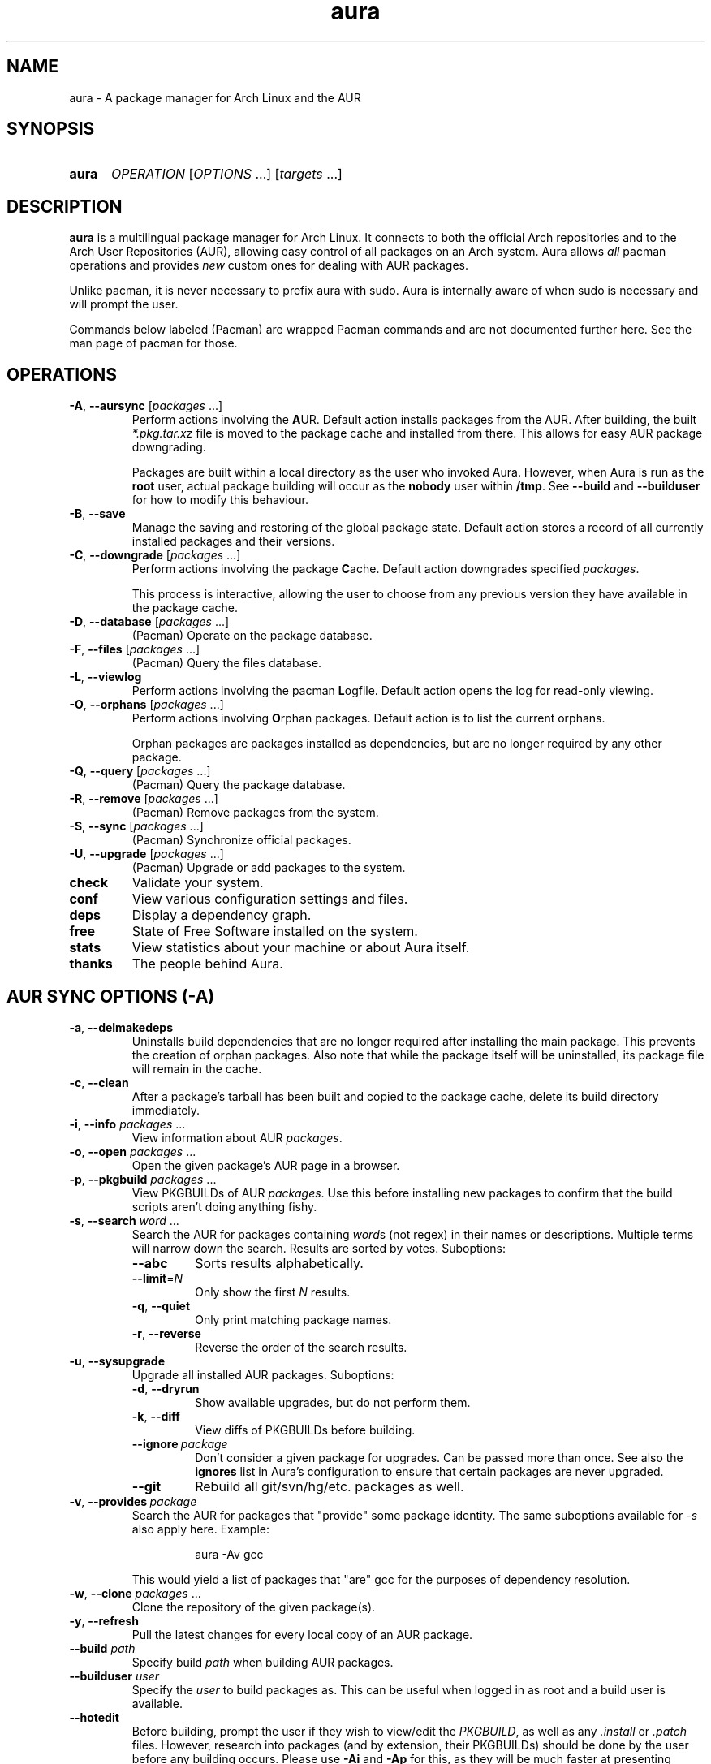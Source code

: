 '\" t
.\" Man page for `aura`
.\" Written by Colin Woodbury <colin@fosskers.ca>
.
.TH aura 8 "2024 July" "Aura" "Aura"
.
.de SAMPLE      \" Indented example - on its own paragraph.
.  P
.  RS
.  EX
..
.de ESAMPLE     \" End of Indented example.
.  EE
.  RE
..
.de RSAMPLE     \" Relative sample - even more indented example.
.  RS
.  SAMPLE
..
.de ERSAMPLE    \" End of Relative sample.
.  ESAMPLE
.  RE
..
.
.ds ellipsis \&.\|.\|.\&
.\" Format repeatable parameter (1 or more) with ellipsis.
.ds multi                 \fI\\$1\fP\fR\\ \\*[ellipsis]\fP
.\" Format optional repeatable parameter (0 or more)
.\" with ellipsis and square brackets.
.ds multi-optional \fR[\fP\fI\\$1\fP\fR\\ \\*[ellipsis]]\fP
.ds packages          \\*[multi          packages]
.ds packages-optional \\*[multi-optional packages]
.
.SH NAME
.
aura \- A package manager for Arch Linux and the AUR
.
.SH SYNOPSIS
.
.SY aura
.I OPERATION
\*[multi-optional OPTIONS]
\*[multi-optional targets]
.YS
.
.SH DESCRIPTION
.
.B aura
is a multilingual package manager for Arch Linux.
.
It connects to both the official Arch repositories and to the
Arch User Repositories (AUR),
allowing easy control of all packages on an Arch system.
.
Aura allows
.I all
pacman operations and provides
.I new
custom ones for dealing with AUR packages.
.
.P
Unlike pacman, it is never necessary to prefix aura with sudo. Aura is
internally aware of when sudo is necessary and will prompt the user.
.
.P
Commands below labeled (Pacman) are wrapped Pacman commands and are not
documented further here. See the man page of pacman for those.
.
.SH OPERATIONS
.
.TP
.BR \-A ", " \-\-aursync " \*[packages-optional]"
.
Perform actions involving the
.BR A UR.
.
Default action installs packages from the AUR.
.
After building, the built
.I *.pkg.tar.xz
file is moved to the package cache and installed from there.
.
This allows for easy AUR package downgrading.
.
.IP
Packages are built within a local directory as the user who invoked Aura.
However, when Aura is run as the \fBroot\fR user, actual package building will
occur as the \fBnobody\fR user within \fB/tmp\fR. See \fB\-\-build\fR and
\fB\-\-builduser\fR for how to modify this behaviour.
.
.TP
.BR -B ", " \-\-save
.
Manage the saving and restoring of the global package state.
.
Default action stores a record of all currently installed packages and their
versions.
.
.TP
.BR -C ", " \-\-downgrade " \*[packages-optional]"
.
Perform actions involving the package
.BR C ache.
.
Default action downgrades specified
.IR packages .
.
.IP
This process is interactive, allowing the user to choose from any previous
version they have available in the package cache.
.
.TP
.BR -D ", " \-\-database " \*[packages-optional]"
.
(Pacman) Operate on the package database.
.
.TP
.BR \-F ", " \-\-files " \*[packages-optional]"
.
(Pacman) Query the files database.
.
.TP
.BR \-L ", " \-\-viewlog
.
Perform actions involving the pacman
.BR L ogfile.
.
Default action opens the log for read-only viewing.
.
.TP
.BR \-O ", " \-\-orphans " \*[packages-optional]"
.
Perform actions involving
.BR O rphan
packages.
.
Default action is to list the current orphans.
.
.IP
Orphan packages are packages installed as dependencies,
but are no longer required by any other package.
.
.TP
.BR \-Q ", " \-\-query " \*[packages-optional]"
.
(Pacman) Query the package database.
.
.TP
.BR \-R ", " \-\-remove " \*[packages-optional]"
.
(Pacman) Remove packages from the system.
.
.TP
.BR \-S ", " \-\-sync " \*[packages-optional]"
.
(Pacman) Synchronize official packages.
.
.TP
.BR \-U ", " \-\-upgrade " \*[packages-optional]"
.
(Pacman) Upgrade or add packages to the system.
.
.TP
.BR check
.
Validate your system.
.
.TP
.BR conf
.
View various configuration settings and files.
.
.TP
.BR deps
.
Display a dependency graph.
.
.TP
.BR free
.
State of Free Software installed on the system.
.
.TP
.BR stats
.
View statistics about your machine or about Aura itself.
.
.TP
.BR thanks
.
The people behind Aura.
.
.SH AUR SYNC OPTIONS (\fR\-A\fP)
.
.TP
.BR \-a ", " \-\-delmakedeps
.
Uninstalls build dependencies that are no longer required after installing the
main package.
.
This prevents the creation of orphan packages.
.
Also note that while the package itself will be uninstalled,
its package file will remain in the cache.
.
.TP
.BR \-c ", " \-\-clean
.
After a package's tarball has been built and copied to the package cache,
delete its build directory immediately.
.
.TP
.BR \-i ", " \-\-info " \*[packages]"
.
View information about AUR
.IR packages .
.
.TP
.BR \-o ", " \-\-open " \*[packages]"
.
Open the given package's AUR page in a browser.
.
.TP
.BR \-p ", " \-\-pkgbuild " \*[packages]"
.
View PKGBUILDs of AUR
.IR packages .
.
Use this before installing new packages to confirm that the build scripts
aren't doing anything fishy.
.
.TP
.BR \-s ", " \-\-search " \*[multi word]"
.
Search the AUR for packages containing
.IR word s
(not regex) in their names or descriptions.
.
Multiple terms will narrow down the search.
.
Results are sorted by votes.
.
Suboptions:
.
.RS
.
.  TP
.  B \-\-abc
.
Sorts results alphabetically.
.
.  TP
.  BR \-\-limit =\fIN\fR
.
Only show the first
.I N
results.
.
.  TP
.  BR \-q ", " \-\-quiet
.
Only print matching package names.
.
.  TP
.  BR \-r ", " \-\-reverse
.
Reverse the order of the search results.
.
.RE
.
.TP
.BR \-u ", " \-\-sysupgrade
.
Upgrade all installed AUR packages.
.
Suboptions:
.
.RS
.
.  TP
.  BR \-d ", " \-\-dryrun
.
Show available upgrades, but do not perform them.
.
.  TP
.  BR \-k ", " \-\-diff
.
View diffs of PKGBUILDs before building.
.
.  TP
.  BR \-\-ignore \ \fIpackage\fR
.
Don't consider a given package for upgrades. Can be passed more than once. See also the \fBignores\fR list in Aura's configuration to ensure that certain packages are never upgraded.
.
.  TP
.  BR \-\-git
.
Rebuild all git/svn/hg/etc. packages as well.
.
.RE
.
.TP
.BR \-v ", " \-\-provides \ \fIpackage\fR
.
Search the AUR for packages that "provide" some package identity. The same
suboptions available for \fI\-s\fR also apply here. Example:
.
.RSAMPLE
aura -Av gcc
.ERSAMPLE
.
.IP
This would yield a list of packages that "are" gcc for the purposes of
dependency resolution.
.
.TP
.BR \-w ", " \-\-clone " \*[packages]"
.
Clone the repository of the given package(s).
.
.
.TP
.BR \-y ", " \-\-refresh
.
Pull the latest changes for every local copy of an AUR package.
.
.TP
.BI \-\-build " path"
.
Specify build
.I path
when building AUR packages.
.
.TP
.BI \-\-builduser " user"
.
Specify the
.I user
to build packages as.
.
This can be useful when logged in as root and a build user is available.
.
.TP
.B \-\-hotedit
.
Before building, prompt the user if they wish to view/edit the
.IR PKGBUILD ,
as well as any
.IR .install " or " .patch
files.
.
However, research into packages (and by extension, their PKGBUILDs) should be
done by the user before any building occurs.
.
Please use
.BR \-Ai " and " \-Ap
for this,
as they will be much faster at presenting information than searching the AUR
website manually.
.
.TP
.B \-\-nocheck
.
Do not consider checkdeps when building packages. This will also be passed down
to makepkg, such that the check() function of the PKGBUILD will not run.
.
.TP
.B \-\-shellcheck
.
Run shellcheck on PKGBUILDs before building.
.
.TP
.B \-\-skipdepcheck
.
Perform no dependency solving.
.
Consider this when using
.B \-\-hotedit
to avoid building annoying dependencies that aren't necessary for your special
use-case.
.
.SH GLOBAL PACKAGE STATE OPTIONS (\fR\-B\fP)
.
.TP
.BR \-c ", " \-\-clean \c
.I " states-to-retain "
.
Retains a given number of the most recently saved package states and removes the
rest.
.
.TP
.BR \-l ", " \-\-list
.
Show all saved package state filenames.
.
.TP
.BR \-r ", " \-\-restore
.
Restores a record kept with
.BR \-B .
.
Attempts to downgrade any packages that were upgraded since the chosen save.
.
Will remove any that weren't installed at the time.
.
.SH DOWNGRADE OPTIONS (\fR\-C\fP)
.
.TP
.BR \-b ", " \-\-backup \c
.I " path "
.
Backup the package cache to a given directory.
.
The given directory must already exist.
.
During copying, progress will be shown.
.
If the copy takes too long,
you may want to reduce the number of older versions of each package by using
.BR \-Cc .
.
.TP
.BR \-c ", " \-\-clean \c
.I " versions-to-retain "
.
Retains a given number of package versions for each package,
and deletes the rest from the package cache.
.
Count is made from the most recent version, so using:
.
.RSAMPLE
aura -Cc 3
.ERSAMPLE
.
.IP
would save the three most recent versions of each package file.
.
Giving the number 0 as an argument is identical to
.BR \-Scc .
.
.TP
.BR \-i ", " \-\-info " \*[packages]"
.
Look up specific packages for into on their cache entries.
.
.TP
.BR \-l ", " \-\-list
.
Print the contents of the package cache.
.TP
.BR \-m ", " \-\-missing
.
Display packages that don't have a tarball in the cache.
.
.TP
.B \-\-notsaved
.
Remove only those package files which are not saved in a package record (a la
.BR \-B ).
.
.TP
.BR \-s ", " \-\-search \c
.I " term "
.
Search the package cache via a verbatim search term.
.
.TP
.BR \-t ", " \-\-invalid
.
Delete invalid tarballs from the cache.
.
.SH LOGFILE OPTIONS (\fR\-L\fP)
.
.TP
.BR \-i ", " \-\-info " \*[packages]"
.
Displays install/upgrade history for given
.IR packages .
.
Under the \(lqRecent Actions\(rq section,
only the last five entries will be displayed.
.
If there are less than five actions ever performed with the package,
what is available will be printed.
.
.TP
.BR \-s ", " \-\-search \c
.I " regex
.
Search the pacman log file via a
.IR regex .
.
Useful for singling out any and all actions performed on a package.
.
.SH ORPHAN PACKAGE OPTIONS (\fR\-O\fP)
.
.TP
.BR \-a ", " \-\-adopt " \*[packages]"
.
Mark
.I packages
as being explicitly installed (i.e.\& it's not a dependency).
.
.TP
.BR \-j ", " \-\-abandon
.
Uninstall all orphan packages.
.
.SH ANALYSIS OPTIONS (\fR\-P\fP)
.
.TP
.BR \-f ", " \-\-file \c
.I " path
.
Analyse a PKGBUILD at the specified
.IR path .
.
.TP
.BR \-d ", " \-\-dir \c
.I " path
.
Analyse a
.IR path /PKGBUILD
found in the specified directory.
.
.TP
.BR \-a ", " \-\-audit
.
Analyse the PKGBUILDs of all locally installed AUR packages.
.
.SH PACMAN / AURA DUAL FUNCTIONALITY OPTIONS
.
.TP
.B \-\-noconfirm
.
Never ask for any Aura or Pacman confirmation.
.
Any time a prompt would appear,
say before building or installation,
it is assumed the user answered in whatever way would progress the program.
.
.TP
.B \-\-needed
.
Don't rebuild/reinstall packages that are already up to date.
.
.TP
.B \-\-debug
.
View some handy debugging information.
.
.TP
.BI \-\-color " when"
.
Specify when to enable colouring.
.
Without this flag, both Aura and Pacman will attempt to colour text if the
terminal allows it.
.
Otherwise, you can pass
.BR always " or " never
to be specific about your wants.
.
.TP
.BI \-\-overwrite " glob"
.
If there are file conflicts during installation,
overwrite conflicting files that match the given
.I glob
pattern.
.
.SH EXPOSED MAKEPKG OPTIONS
.
.TP
.B \-\-ignorearch
.
Ignores processor architecture when building packages.
.
.TP
.B \-\-allsource
.
Creates a
.I .src
file containing all the downloaded sources (code, etc.\&)
and stores it at
.IR /var/cache/aura/src/ .
.
To change the location where sources are stored,
use the
.B \-\-allsourcepath
flag on command line or via
.BR aura.conf (5).
.
.TP
.B \-\-skipinteg
.
Skip package source integrity checks (hash sums).
.
.TP
.B \-\-skippgpcheck
.
Skip all PGP checks.
.
.SH LANGUAGE OPTIONS
.
Aura is available in multiple languages.
.
As options, they can be used with either their English names or their real
names written in their native characters.
.
The available languages are, in option form:
.
.TS \" Tab-separated
l l.
\fB\-\-english\fP	(default)
\fB\-\-japanese\fP	\fB\-\-日本語\fP
\fB\-\-polish\fP	\fB\-\-polski\fP
\fB\-\-croatian\fP	\fB\-\-hrvatski\fP
\fB\-\-swedish\fP	\fB\-\-svenska\fP
\fB\-\-german\fP	\fB\-\-deutsch\fP
\fB\-\-spanish\fP	\fB\-\-español\fP
\fB\-\-portuguese\fP	\fB\-\-português\fP
\fB\-\-french\fP	\fB\-\-français\fP
\fB\-\-russian\fP	\fB\-\-русский\fP
\fB\-\-italian\fP	\fB\-\-italiano\fP
\fB\-\-serbian\fP	\fB\-\-српски\fP
\fB\-\-norwegian\fP	\fB\-\-norsk\fP
\fB\-\-indonesian\fP
\fB\-\-chinese\fP	\fB\-\-中文\fP
\fB\-\-esperanto\fP
\fB\-\-dutch\fP	\fB\-\-nederlands\fP
\fB\-\-romanian\fP	\fB\-\-română\fP
\fB\-\-vietnamese\fP
\fB\-\-czech\fP	\fB\-\-čeština\fP
.TE
.
.SH PRO TIPS
.
.IP \(bu 2n
.
After first installation, run:
.
.RSAMPLE
aura conf --gen > ~/.config/aura/config.toml
.ERSAMPLE
.
.IP
to generate a configuration file that you can customise.
.
.IP \(bu 2n
.
Use \fBaura check\fR to keep an eye on some aspects of the health of your
system.
.
.IP \(bu 2n
.
If you build a package and then choose not to install it,
the built package file will still be moved to the cache.
You can then install it whenever you want with
.BR \-C .
.
.IP \(bu 2n
.
Research packages using
.BR \-Ai \ ( \-\-info )
and
.BR \-Ap \ ( \-\-pkgbuild )!
.
.IP \(bu 2n
.
When upgrading, use
.B \-Akua
instead of just
.BR \-Au .
.
This will remove makedeps, as well as show PKGBUILD diffs before building. The
effects of \fB\-k\fR and \fB\-a\fR can however be enabled permanently in Aura's
config.
.
.SH SEE ALSO
.
.BR pacman (8),
.BR pacman.conf (5),
.BR makepkg (8)
.
.P
Apart from the various flags described here, the Aura Manual available via
.B info aura
contains more detailed usage information.
.
.SH BUGS
.
It is not recommended to install non-AUR packages with pacman or aura.
.
Aura will assume they are AUR packages during a
.B \-Au
and attempt to upgrade them.
.
If a name collision occurs (that is, if there is a legitimate AUR package with
the same name as the one you installed) previous installations could be
overwritten.
.
.SH AUTHOR
.
Colin Woodbury <colin@fosskers.ca>
.
.SH CONTRIBUTORS
.
.TS \" Tab-separated
l .
Chris Warrick
Brayden Banks
Denis Kasak
Edwin Marshall
Jimmy Brisson
Kyle Raftogianis
Nicholas Clarke
.TE
.
.SH TRANSLATORS
.
.TS \" Tab-separated
c l .
Polish	Chris Warrick and Michał Kurek
Croatian	Denis Kasak and "stranac"
Swedish	Fredrik Haikarainen and Daniel Beecham
German	Lukas Niederbremer
Spanish	Alejandro Gómez, Sergio Conde, and Max Ferrer
Portuguese	Henry Kupty, Thiago Perrotta, and Wagner Amaral
French	Ma Jiehong and Fabien Dubosson
Russian	Kyrylo Silin and Alexey Kotlyarov
Italian	Bob Valantin and Cristian Tentella
Serbian	Filip Brcic
Norwegian	"chinatsun"
Indonesian	"pak tua Greg"
Chinese	Kai Zhang
Japanese	Onoue Takuro and Colin Woodbury
Esperanto	Zachary Matthews
Dutch	Joris Blanken and Heimen Stoffels
Turkish	Cihan Alkan
Arabic	"Array in a Matrix"
Ukrainian	Andriy Cherniy
Romanian	"90" and "benone"
Vietnamese	"Kritiqual"
Czech	Daniel Rosel
Korean	"Nioden"
.TE
